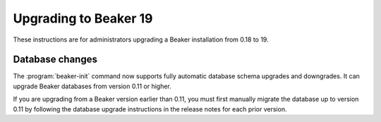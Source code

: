 Upgrading to Beaker 19
======================

These instructions are for administrators upgrading a Beaker installation from 
0.18 to 19.

Database changes
----------------

The :program:`beaker-init` command now supports fully automatic database schema 
upgrades and downgrades. It can upgrade Beaker databases from version 0.11 or 
higher.

If you are upgrading from a Beaker version earlier than 0.11, you must first 
manually migrate the database up to version 0.11 by following the database 
upgrade instructions in the release notes for each prior version.
